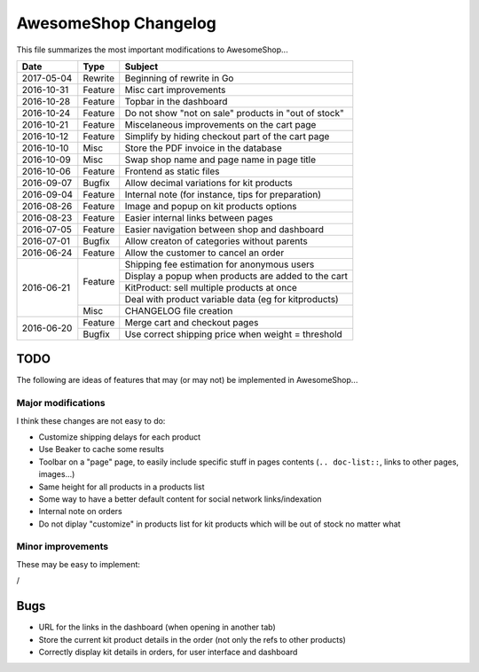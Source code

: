 =====================
AwesomeShop Changelog
=====================

This file summarizes the most important modifications to AwesomeShop...

+------------+---------+------------------------------------------------------+
| Date       | Type    | Subject                                              |
+============+=========+======================================================+
| 2017-05-04 | Rewrite | Beginning of rewrite in Go                           |
+------------+---------+------------------------------------------------------+
| 2016-10-31 | Feature | Misc cart improvements                               |
+------------+---------+------------------------------------------------------+
| 2016-10-28 | Feature | Topbar in the dashboard                              |
+------------+---------+------------------------------------------------------+
| 2016-10-24 | Feature | Do not show "not on sale" products in "out of stock" |
+------------+---------+------------------------------------------------------+
| 2016-10-21 | Feature | Miscelaneous improvements on the cart page           |
+------------+---------+------------------------------------------------------+
| 2016-10-12 | Feature | Simplify by hiding checkout part of the cart page    |
+------------+---------+------------------------------------------------------+
| 2016-10-10 | Misc    | Store the PDF invoice in the database                |
+------------+---------+------------------------------------------------------+
| 2016-10-09 | Misc    | Swap shop name and page name in page title           |
+------------+---------+------------------------------------------------------+
| 2016-10-06 | Feature | Frontend as static files                             |
+------------+---------+------------------------------------------------------+
| 2016-09-07 | Bugfix  | Allow decimal variations for kit products            |
+------------+---------+------------------------------------------------------+
| 2016-09-04 | Feature | Internal note (for instance, tips for preparation)   |
+------------+---------+------------------------------------------------------+
| 2016-08-26 | Feature | Image and popup on kit products options              |
+------------+---------+------------------------------------------------------+
| 2016-08-23 | Feature | Easier internal links between pages                  |
+------------+---------+------------------------------------------------------+
| 2016-07-05 | Feature | Easier navigation between shop and dashboard         |
+------------+---------+------------------------------------------------------+
| 2016-07-01 | Bugfix  | Allow creaton of categories without parents          |
+------------+---------+------------------------------------------------------+
| 2016-06-24 | Feature | Allow the customer to cancel an order                |
+------------+---------+------------------------------------------------------+
| 2016-06-21 | Feature | Shipping fee estimation for anonymous users          |
|            |         +------------------------------------------------------+
|            |         | Display a popup when products are added to the cart  |
|            |         +------------------------------------------------------+
|            |         | KitProduct: sell multiple products at once           |
|            |         +------------------------------------------------------+
|            |         | Deal with product variable data (eg for kitproducts) |
|            +---------+------------------------------------------------------+
|            | Misc    | CHANGELOG file creation                              |
+------------+---------+------------------------------------------------------+
| 2016-06-20 | Feature | Merge cart and checkout pages                        |
|            +---------+------------------------------------------------------+
|            | Bugfix  | Use correct shipping price when weight = threshold   |
+------------+---------+------------------------------------------------------+

TODO
====

The following are ideas of features that may (or may not) be implemented
in AwesomeShop...

Major modifications
-------------------

I think these changes are not easy to do:

* Customize shipping delays for each product
* Use Beaker to cache some results
* Toolbar on a "page" page, to easily include specific stuff in pages contents
  (``.. doc-list::``, links to other pages, images...)
* Same height for all products in a products list
* Some way to have a better default content for social network links/indexation
* Internal note on orders
* Do not diplay "customize" in products list for kit products which will be
  out of stock no matter what

Minor improvements
------------------

These may be easy to implement:

/

Bugs
====

* URL for the links in the dashboard (when opening in another tab)
* Store the current kit product details in the order (not only the refs to
  other products)
* Correctly display kit details in orders, for user interface and dashboard
